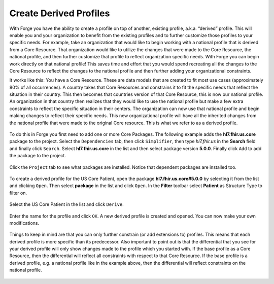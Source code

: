 Create Derived Profiles
=======================

With Forge you have the ability to create a profile on top of another,
existing profile, a.k.a. “derived” profile. This will enable you and
your organization to benefit from the existing profiles and to further
customize those profiles to your specific needs. For example, take an
organization that would like to begin working with a national profile
that is derived from a Core Resource. That organization would like to
utilize the changes that were made to the Core Resource, the national
profile, and then further customize that profile to reflect organization
specific needs. With Forge you can begin work directly on that national
profile! This saves time and effort that you would spend recreating all
the changes to the Core Resource to reflect the changes to the national
profile and then further adding your organizational constraints.

It works like this: You have a Core Resource. These are data models that
are created to fit most use cases (approximately 80% of all
occurrences). A country takes that Core Resources and constrains it to
fit the specific needs that reflect the situation in their country. This
then becomes that countries version of that Core Resource, this is now
our national profile. An organization in that country then realizes that
they would like to use the national profile but make a few extra
constraints to reflect the specific situation in their centers. The
organization can now use that national profile and begin making changes
to reflect their specific needs. This new organizational profile will
have all the inherited changes from the national profile that were made
to the original Core resource. This is what we refer to as a derived
profile.

.. figure:: ../images/Profilehierarchy2.png
   :alt: The hierarchy between FHIR profiles

To do this in Forge you first need to add one or more Core Packages. The
following example adds the **hl7.fhir.us.core** package to the project.
Select the ``Dependencies`` tab, then click ``Simplifier``, then type
*hl7.fhir.us* in the **Search** field and finally click ``Search``.
Select **hl7.fhir.us.core** in the list and then select package version
**5.0.0**. Finally click ``Add`` to add the package to the project.

.. figure:: ../images/DerivedAddPackage.png
   :alt: Add a core package

Click the ``Project`` tab to see what packages are installed. Notice
that dependent packages are installed too.

.. figure:: ../images/DerivedPackagesInstalled.png
   :alt: Installed packages
   :scale: 75%

To create a derived profile for the US Core Patient, open the package
**hl7.fhir.us.core#5.0.0** by selecting it from the list and clicking
``Open``. Then select **package** in the list and click ``Open``. In the
**Filter** toolbar select **Patient** as Structure Type to filter on.

.. figure:: ../images/DerivedUSCorePatient.png
   :alt: Derive profile

Select the US Core Patient in the list and click ``Derive``.

.. figure:: ../images/DerivedUSCorePatientProperties.png
   :alt: Derive profile properties

Enter the name for the profile and click ``OK``. A new derived profile
is created and opened. You can now make your own modifications.

.. figure:: ../images/DerivedUSCorePatientProfile.png
   :alt: US Core Patient profile

Things to keep in mind are that you can only further constrain (or add
extensions to) profiles. This means that each derived profile is more
specific than its predecessor. Also important to point out is that the
differential that you see for your derived profile will only show
changes made to the profile which you started with. If the base profile
as a Core Resource, then the differential will reflect all constraints
with respect to that Core Resource. If the base profile is a derived
profile, e.g. a national profile like in the example above, then the
differential will reflect constraints on the national profile.

.. figure:: ../images/Profilehierarchy.png
   :alt: The hierarchy and conformance between FHIR profiles
